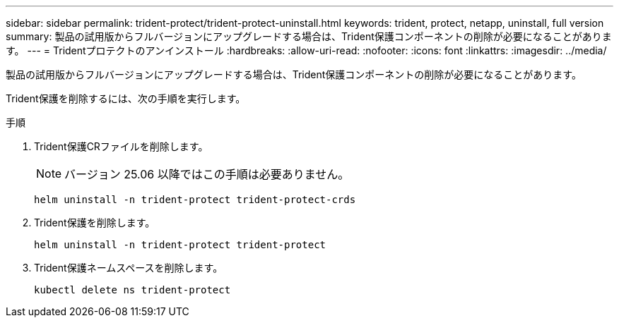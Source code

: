 ---
sidebar: sidebar 
permalink: trident-protect/trident-protect-uninstall.html 
keywords: trident, protect, netapp, uninstall, full version 
summary: 製品の試用版からフルバージョンにアップグレードする場合は、Trident保護コンポーネントの削除が必要になることがあります。 
---
= Tridentプロテクトのアンインストール
:hardbreaks:
:allow-uri-read: 
:nofooter: 
:icons: font
:linkattrs: 
:imagesdir: ../media/


[role="lead"]
製品の試用版からフルバージョンにアップグレードする場合は、Trident保護コンポーネントの削除が必要になることがあります。

Trident保護を削除するには、次の手順を実行します。

.手順
. Trident保護CRファイルを削除します。
+

NOTE: バージョン 25.06 以降ではこの手順は必要ありません。

+
[source, console]
----
helm uninstall -n trident-protect trident-protect-crds
----
. Trident保護を削除します。
+
[source, console]
----
helm uninstall -n trident-protect trident-protect
----
. Trident保護ネームスペースを削除します。
+
[source, console]
----
kubectl delete ns trident-protect
----

